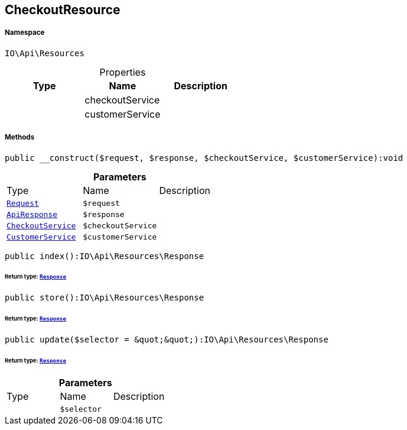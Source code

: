 :table-caption!:
:example-caption!:
:source-highlighter: prettify
:sectids!:
[[io__checkoutresource]]
== CheckoutResource





===== Namespace

`IO\Api\Resources`





.Properties
|===
|Type |Name |Description

|
    |checkoutService
    |
|
    |customerService
    |
|===


===== Methods

[source%nowrap, php]
----

public __construct($request, $response, $checkoutService, $customerService):void

----

    







.*Parameters*
|===
|Type |Name |Description
|        xref:Miscellaneous.adoc#miscellaneous_resources_request[`Request`]
a|`$request`
|

|        xref:Miscellaneous.adoc#miscellaneous_resources_apiresponse[`ApiResponse`]
a|`$response`
|

|        xref:Miscellaneous.adoc#miscellaneous_resources_checkoutservice[`CheckoutService`]
a|`$checkoutService`
|

|        xref:Miscellaneous.adoc#miscellaneous_resources_customerservice[`CustomerService`]
a|`$customerService`
|
|===


[source%nowrap, php]
----

public index():IO\Api\Resources\Response

----

    


====== *Return type:*        xref:Miscellaneous.adoc#miscellaneous_resources_response[`Response`]




[source%nowrap, php]
----

public store():IO\Api\Resources\Response

----

    


====== *Return type:*        xref:Miscellaneous.adoc#miscellaneous_resources_response[`Response`]




[source%nowrap, php]
----

public update($selector = &quot;&quot;):IO\Api\Resources\Response

----

    


====== *Return type:*        xref:Miscellaneous.adoc#miscellaneous_resources_response[`Response`]




.*Parameters*
|===
|Type |Name |Description
|
a|`$selector`
|
|===



